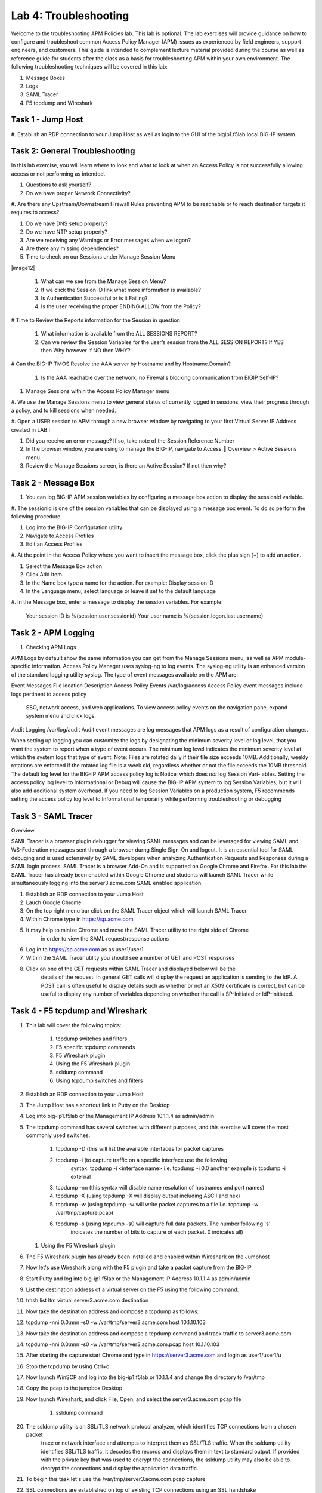 Lab 4: Troubleshooting
======================

Welcome to the troubleshooting APM Policies lab.  This lab is optional.
The lab exercises will provide guidance on how to configure and troubleshoot
common Access Policy Manager (APM) issues as experienced by field engineers,
support engineers, and customers.  This guide is intended to complement 
lecture material provided during the course as well as reference guide for 
students after the class as a basis for troubleshooting APM within your
own environment.  The following troubleshooting techniques will be covered
in this lab:

#.  Message Boxes
#.  Logs
#.  SAML Tracer
#.  F5 tcpdump and Wireshark


Task 1 - Jump Host
----------------------

#. Establish an RDP connection to your Jump Host as well as login to the GUI
of the bigip1.f5lab.local BIG-IP system.

Task 2: General Troubleshooting
------------------------
 
In this lab exercise, you will learn where to look and what to look at when an Access Policy 
is not successfully allowing access or not performing as intended.

#. Questions to ask yourself?

#. Do we have proper Network Connectivity?

#. Are there any Upstream/Downstream Firewall Rules preventing APM to be reachable or to reach destination
targets it requires to access?

#. Do we have DNS setup properly?

#. Do we have NTP setup properly?

#. Are we receiving any Warnings or Error messages when we logon?

#. Are there any missing dependencies?

#. Time to check on our Sessions under Manage Session Menu

|image12|

    #. What can we see from the Manage Session Menu?
    #. If we click the Session ID link what more information is available?
    #. Is Authentication Successful or is it Failing?
    #. Is the user receiving the proper ENDING ALLOW from the Policy?
	
# Time to Review the Reports information for the Session in question

    #. What information is available from the ALL SESSIONS REPORT?
    #. Can we review the Session Variables for the user’s session from the ALL SESSION REPORT? If YES then Why however If NO then WHY?

# Can the BIG-IP TMOS Resolve the AAA server by Hostname and by Hostname.Domain?

    #. Is the AAA reachable over the network, no Firewalls blocking communication from BIGIP Self-IP?

#. Manage Sessions within the Access Policy Manager menu

#. We use the Manage Sessions menu to view general status of currently logged in sessions,
view their progress through a policy, and to kill sessions when needed.

#. Open a USER session to APM through a new browser window by navigating to your first Virtual
Server IP Address created in LAB I 

#. Did you receive an error message? If so, take note of the Session Reference Number

#. In the browser window, you are using to manage the BIG-IP, navigate to Access  Overview > Active Sessions menu.

#. Review the Manage Sessions screen, is there an Active Session? If not then why?


Task 2 - Message Box 
----------------------

#.  You can log BIG-IP APM session variables by configuring a message box action to display the sessionid variable.

#.  The sessionid is one of the session variables that can be displayed using a message box event.   To do so
perform the following procedure:

#.  Log into the BIG-IP Configuration utility

#.  Navigate to Access Profiles

#.  Edit an Access Profiles

#.  At the point in the Access Policy where you want to insert the message box, click the plus sign (+) to add
an action.

#.  Select the Message Box action

#.  Click Add Item

#.  In the Name box type a name for the action.  For example:   Display session ID

#.  In the Language menu, select language or leave it set to the default language

#.  In the Message box, enter a message to display the session variables.
For example:

	Your session ID is %{session.user.sessionid}
	Your user name is %{session.logon.last.username}
	

Task 2 - APM Logging 
----------------------
	
#. Checking APM Logs

APM Logs by default show the same information you can get from the Manage Sessions menu, as well as APM module-specific information.
Access Policy Manager uses syslog-ng to log events. The syslog-ng utility is an enhanced version of the standard logging utility syslog.
The type of event messages available on the APM are:


Event Messages					File location					Description
Access Policy Events			/var/log/access					Access Policy event messages include logs pertinent to access policy
																SSO, network access, and web applications.   To view access policy events
																on the navigation pane, expand system menu and click logs.
																
																
Audit Logging					/var/log/audit					Audit event messages are log messages that APM logs as a result of configuration changes.



When setting up logging you can customize the logs by designating the minimum severity level or log level,
that you want the system to report when a type of event occurs. The minimum log level indicates the minimum
severity level at which the system logs that type of event.  Note:  Files are rotated daily if their file size exceeds 10MB.
Additionally, weekly rotations are enforced if the rotated log file is a week old, regardless whether or not the file exceeds the 10MB threshold.
The default log level for the BIG-IP APM access policy log is Notice, which does *not* log Session Vari- ables. Setting the access policy log
level to Informational or Debug will cause the BIG-IP APM system to log Session Variables, but it will also add additional system overhead.
If you need to log Session Variables on a production system, F5 recommends setting the access policy log level to Informational temporarily
while performing troubleshooting or debugging


Task 3 - SAML Tracer
----------------------

Overview

SAML Tracer is a browser plugin debugger for viewing SAML messages and can be leveraged
for viewing SAML and WS-Federation messages sent through a browser durng Single Sign-On and logout.
It is an essential tool for SAML debuging and is used extensively by SAML developers when analyzing
Authentication Requests and Responses during a SAML login process.   SAML Tracer is a browser Add-On 
and is supported on Google Chrome and Firefox.    For this lab the SAML Tracer has already been 
enabled within Google Chrome and students will launch SAML Tracer while simultaneously logging into 
the server3.acme.com SAML enabled application.    


#.  Establish an RDP connection to your Jump Host

#.  Lauch Google Chrome

#.  On the top right menu bar click on the SAML Tracer object which will launch SAML Tracer

#.  Within Chrome type in https://sp.acme.com

#.  It may help to minize Chrome and move the SAML Tracer utility to the right side of Chrome
	in order to view the SAML request/response actions
	
#.  Log in to https://sp.acme.com as as user1/user1 

#.  Within the SAML Tracer utility you should see a number of GET and POST responses

#.  Click on one of the GET requests within SAML Tracer and displayed below will be the
	details of the request. In general GET calls will display the request an application 
	is sending to the IdP.   A POST call is often useful to display details such as whether 
	or not an X509 certificate is correct, but can be useful to display any number of variables
	depending on whether the call is SP-Initiated or IdP-Initiated.
	

Task 4 - F5 tcpdump and Wireshark
----------------------

#.  This lab will cover the following topics:

	#. tcpdump switches and filters
	#. F5 specific tcpdump commands
	#. F5 Wireshark plugin
	#. Using the F5 Wireshark plugin
	#. ssldump command 
	
	#. Using tcpdump switches and filters 

#.  Establish an RDP connection to your Jump Host

#.	The Jump Host has a shortcut link to Putty on the Desktop

#.	Log into big-ip1.f5lab or the Management IP Address 10.1.1.4 as admin/admin

#.	The tcpdump command has several switches with different purposes, and this exercise
	will cover the most commonly used switches:
	
		#. tcpdump -D  (this will list the available interfaces for packet captures
		
		#. tcpdump -i  (to capture traffic on a specific interface use the following 
						syntax:  tcpdump -i <interface name> i.e. tcpdump -i 0.0
						another example is tcpdump -i external
		#. tcpdump -nn  (this syntax will disable name resolution of hostnames and port names)
		#. tcpdump -X   (using tcpdump -X will display output including ASCII and hex)
		#. tcpdump -w   (using tcpdump -w will write packet captures to a file i.e. tcpdump -w /var/tmp/capture.pcap)
		#. tcpdump -s   (using tcpdump -s0 will capture full data packets.  The number following 's'
						indicates the number of bits to capture of each packet.  0 indicates all)
	#. Using the F5 Wireshark plugin

#. The F5 Wireshark plugin has already been installed and enabled within Wireshark on the Jumphost

#. Now let's use Wireshark along with the F5 plugin and take a packet capture from the BIG-IP

#. Start Putty and log into big-ip1.f5lab or the Management IP Address 10.1.1.4 as admin/admin

#. List the destination address of a virtual server on the F5 using the following command:

#. tmsh list ltm virtual server3.acme.com destination

#. Now take the destination address and compose a tcpdump as follows:

#. tcpdump -nni 0.0:nnn -s0 -w /var/tmp/server3.acme.com host 10.1.10.103

#. Now take the destination address and compose a tcpdump command and track traffic to server3.acme.com

#. tcpdump -nni 0.0:nnn -s0 -w /var/tmp/server3.acme.com.pcap host 10.1.10.103

#. After starting the capture start Chrome and type in https://server3.acme.com and login as user1/user1/u

#. Stop the tcpdump by using Ctrl+c

#. Now launch WinSCP and log into the big-ip1.f5lab or 10.1.1.4 and change the directory to /var/tmp

#. Copy the pcap to the jumpbox Desktop

#. Now launch Wireshark, and click File, Open, and select the server3.acme.com.pcap file

	#. ssldump command 

#. The ssldump utility is an SSL/TLS network protocol analyzer, which identifies TCP connections from a chosen packet
	trace or network interface and attempts to interpret them as SSL/TLS traffic. When the ssldump utility identifies
	SSL/TLS traffic, it decodes the records and displays them in text to standard output. If provided with the private
	key that was used to encrypt the connections, the ssldump utility may also be able to decrypt the connections
	and display the application data traffic.
	
#. To begin this task let's use the /var/tmp/server3.acme.com.pcap capture

#. SSL connections are established on top of existing TCP connections using an SSL handshake

#. Launch a Putty session into big-ip1.f5lab or 10.1.1.4 and cd to /var/tmp

#. Run the following command:  ssldump -nr server3.acme.com.pcap 

#. The SSL/TLS records printed by the ssldump utility should display the TCP connection, as well as SSL records
	sent between the client and the server.   The output of each SSL record begins with a record line.   It contains
	the connection number with which the record is associated as well as the sequence number of the record followed
	by two timestamps.   The first timestamp is the time in seconds since the start of the connection,  The seconds
	timestamp is the time in seconds since the previous record on the same connection.  By default the ssldump
	utility decodes and displays usefule details of some SSL record messages.
	
	
#. This concludes Lab #4 basic troubleshooting steps and utilities.





				




































